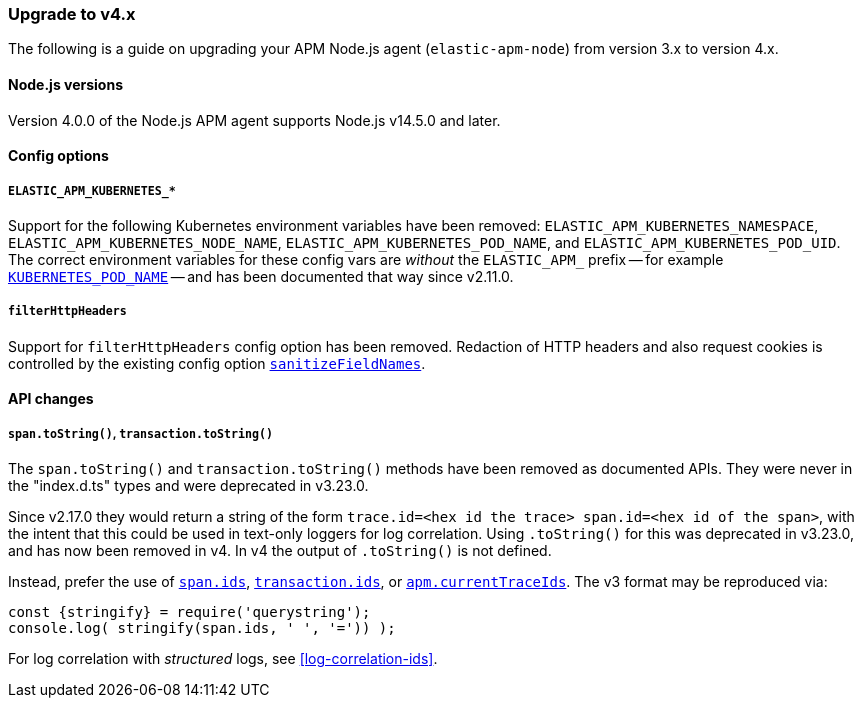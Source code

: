 [[upgrade-to-v4]]

ifdef::env-github[]
NOTE: For the best reading experience,
please view this documentation at https://www.elastic.co/guide/en/apm/agent/nodejs/current/upgrade-to-v4.html[elastic.co]
endif::[]

=== Upgrade to v4.x

The following is a guide on upgrading your APM Node.js agent
(`elastic-apm-node`) from version 3.x to version 4.x.

[[v4-nodejs]]
==== Node.js versions

Version 4.0.0 of the Node.js APM agent supports Node.js v14.5.0 and later.

[[v4-config-options]]
==== Config options

===== `ELASTIC_APM_KUBERNETES_*`

Support for the following Kubernetes environment variables have been removed:
`ELASTIC_APM_KUBERNETES_NAMESPACE`, `ELASTIC_APM_KUBERNETES_NODE_NAME`,
`ELASTIC_APM_KUBERNETES_POD_NAME`, and `ELASTIC_APM_KUBERNETES_POD_UID`. The
correct environment variables for these config vars are _without_ the
`ELASTIC_APM_` prefix -- for example
<<kubernetes-pod-name,`KUBERNETES_POD_NAME`>> -- and has been documented that
way since v2.11.0.

===== `filterHttpHeaders`

Support for `filterHttpHeaders` config option has been removed. Redaction of
HTTP headers and also request cookies is controlled by the existing config
option <<sanitize-field-names, `sanitizeFieldNames`>>.


[[v4-api-changes]]
==== API changes

[[v4-api-to-string]]
===== `span.toString()`, `transaction.toString()`

The `span.toString()` and `transaction.toString()` methods have been removed as
documented APIs. They were never in the "index.d.ts" types and were deprecated
in v3.23.0.

Since v2.17.0 they would return a string of the form `trace.id=<hex id the
trace> span.id=<hex id of the span>`, with the intent that this could be used in
text-only loggers for log correlation. Using `.toString()` for this was
deprecated in v3.23.0, and has now been removed in v4. In v4 the output of
`.toString()` is not defined.

Instead, prefer the use of <<span-ids,`span.ids`>>,
<<transaction-ids,`transaction.ids`>>, or
<<apm-current-trace-ids,`apm.currentTraceIds`>>. The v3 format may be reproduced
via:

[source,js]
----
const {stringify} = require('querystring');
console.log( stringify(span.ids, ' ', '=')) );
----

For log correlation with _structured_ logs, see <<log-correlation-ids>>.
